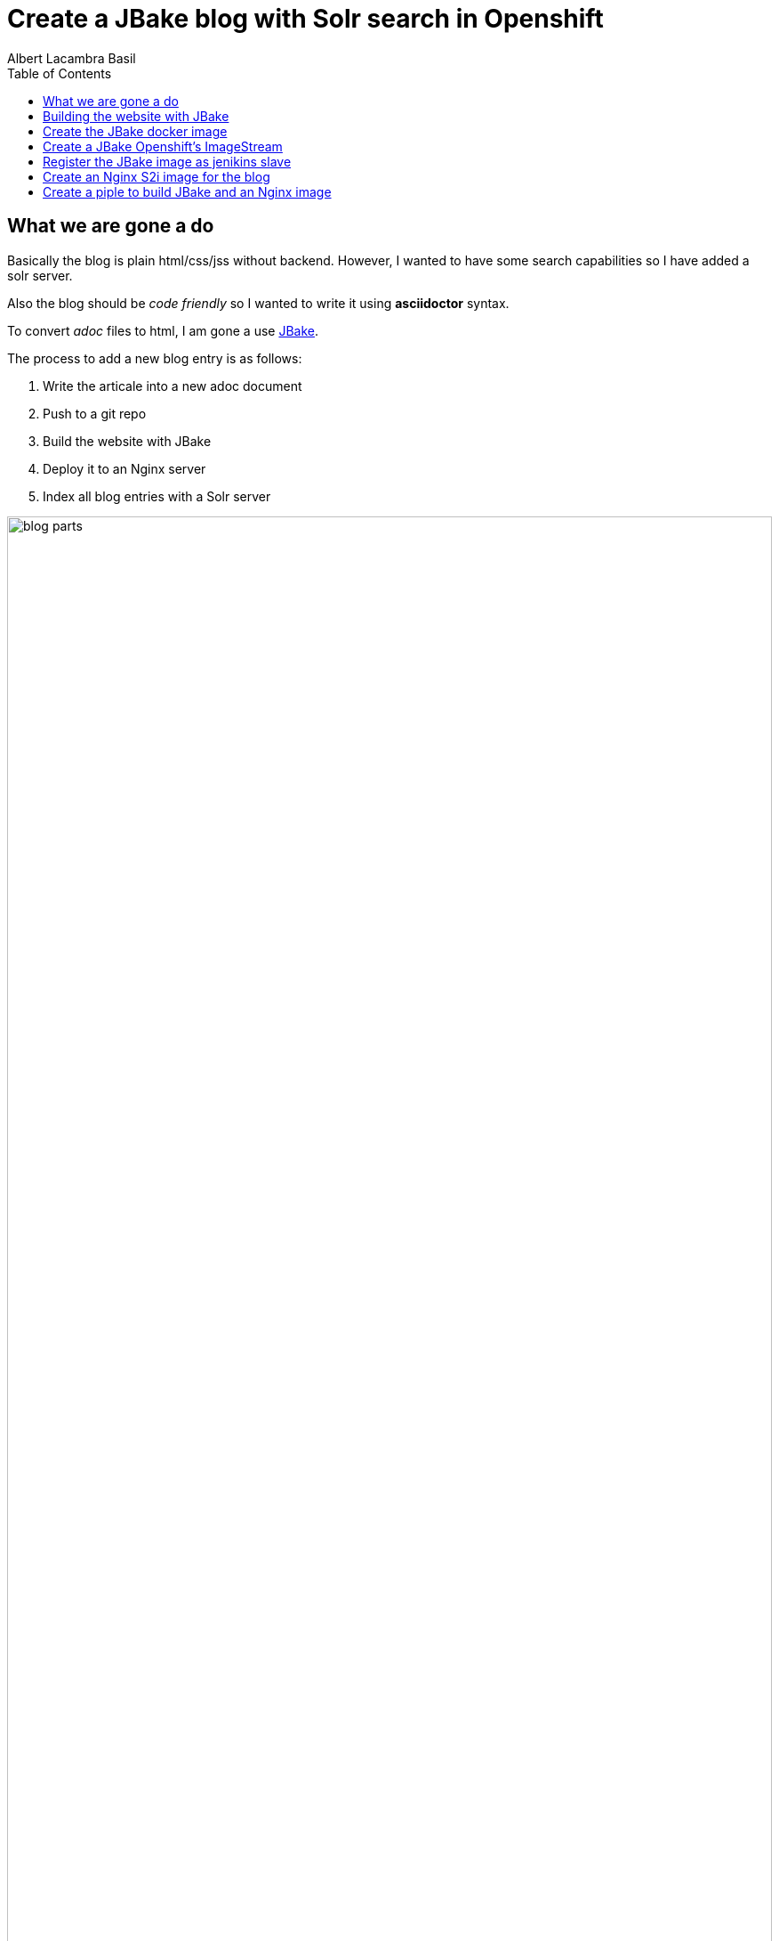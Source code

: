 = Create a JBake blog with Solr search in Openshift 
Albert Lacambra Basil 
:jbake-title: Create a JBake blog with Solr search in Openshift 
:description: Create a JBake blog with Solr search in Openshift with Jankins build and automated deployment on push event
:jbake-date: 2008-05-01 
:toc:
:jbake-type: post 
:jbake-status: published 
:jbake-tags: solr, openshift, jbake, jenkins 
:doc-id: create-a-jbake-blog-with-solr-search-in-openshift 

toc::[]


== What we are gone a do

Basically the blog is plain html/css/jss without backend. However, I wanted to have some search capabilities so I have added a solr server.

Also the blog should be _code friendly_ so I wanted to write it using *asciidoctor* syntax. 

To convert _adoc_ files to html, I am gone a use link:https://jbake.org/[JBake,window=_blank].

The process to add a new blog entry is as follows:

. Write the articale into a new adoc document
. Push to a git repo
. Build the website with JBake
. Deploy it to an Nginx server
. Index all blog entries with a Solr server

image::/blog/2020/create-a-jbake-blog-with-solr-search-in-openshift/blog-parts.png[width=100%, height=100%, parts]

== Building the website with JBake

To build a JBake site is quite easy. In short you just need to run the following command:

[source, bash]
----
13:49:03 ➜   jbake -i
JBake v2.6.4 (2019-01-21 21:03:37PM) [http://jbake.org]

Base folder structure successfully created.
13:49:08 ➜   ls -la
total 8
drwxr-xr-x    6 albertlacambra  staff   192 May  9 13:49 .
drwxr-xr-x+ 102 albertlacambra  staff  3264 May  9 13:49 ..
drwxr-xr-x    6 albertlacambra  staff   192 May  9 13:49 assets
drwxr-xr-x    4 albertlacambra  staff   128 May  9 13:49 content
-rw-r--r--    1 albertlacambra  staff    64 May  9 13:49 jbake.properties
drwxr-xr-x   12 albertlacambra  staff   384 May  9 13:49 templates
----

Now we have a basic website build. The blog contents are gone a be saved under the folder *content*. My Current structure looks like that:

[source, bash]
----
13:53:34:~/git/lacambra.tech/blog-build ->ls -lR jbake-blog/content/
total 24
-rw-r--r--  1 albertlacambra  staff  216 20 Okt  2019 404.html
-rw-r--r--  1 albertlacambra  staff  883  4 Nov  2019 about.adoc
drwxr-xr-x  4 albertlacambra  staff  128 22 Jan 18:55 blog

jbake-blog/content/blog:
total 0
drwxr-xr-x  26 albertlacambra  staff  832  1 Mär 18:40 2019
drwxr-xr-x  13 albertlacambra  staff  416  8 Mai 16:34 2020

jbake-blog/content//blog/2019:
total 264
-rw-r--r--  1 albertlacambra  staff   636  8 Nov  2019 add-new.certificate-to-be-accepted-maven.adoc
-rw-r--r--  1 albertlacambra  staff  7726 18 Dez 21:39 apache-poi-and-excel-generation-basics.adoc
...

jbake-blog/content//blog/2020:
total 120
-rw-r--r--  1 albertlacambra  staff  5385  3 Feb 22:15 cdi-event-with-jta-transactions.adoc
-rw-r--r--  1 albertlacambra  staff  2005  9 Mai 13:53 create-a-jbake-blog-with-solr-search-in-openshift.adoc
...
----

Just go to link:https://jbake.org/[JBake Official Site,window=_blank] to know more about this amazing tool :)

Now what I am intereested is about to automatize this build process. To do that, I have a created a *jenkins image* and a *jenkins pipeline*

== Create the JBake docker image
We need to create here a jenkins slave image with JBake already installed.

[source, Dockerfile]
----
FROM quay.io/openshift/origin-jenkins-agent-base:v4.0
# This is a base image that install and configures JBake.
# Child Dockerfiles can run command `jbake` to bake or anything else.

# Define environment variables.
ENV BUILD_DATE=05252019
ENV JBAKE_HOME=/opt/jbake
ENV JBAKE_USER=jbake
ENV JBAKE_VERSION=2.6.4
ENV PATH ${JBAKE_HOME}/bin:$PATH

RUN adduser ${JBAKE_USER}

RUN mkdir -p /opt/jbake-${JBAKE_VERSION} && \
    ln -s /opt/jbake-${JBAKE_VERSION} ${JBAKE_HOME} && \
    chown ${JBAKE_USER}:${JBAKE_USER} -R /opt/jbake*

RUN mkdir /opt/jbake-structure && \
    chown ${JBAKE_USER}:${JBAKE_USER} -R /opt/jbake*
    
RUN cd ~ && wget https://dl.bintray.com/jbake/binary/jbake-${JBAKE_VERSION}-bin.zip && \
    unzip ~/jbake-${JBAKE_VERSION}-bin.zip && \
    cd /opt && cp -R ~/jbake-${JBAKE_VERSION}-bin/* ${JBAKE_HOME}/ && \
    rm ~/jbake-${JBAKE_VERSION}-bin.zip && \ 
    rm -rf ~/jbake-${JBAKE_VERSION}-bin

RUN cd /opt

USER ${JBAKE_USER}

CMD jbake -b /opt/jbake-structure
----

== Create a JBake Openshift's ImageStream 
Then we just need to push it to the docker repo our choise (in my case the docker hub) and then create an imagestream with it in Openshift:

[source, bash]
----
14:07:35 ➜ docker push alacambra/jbake

....
lots of blablablabla here....
....

14:14:21 ➜  junk oc import-image  jbake --from=alacambra/jbake:latest --confirm
imagestream.image.openshift.io/jbake imported

Name:			jbake
Namespace:		playground
Created:		Less than a second ago
Labels:			<none>
Annotations:		openshift.io/image.dockerRepositoryCheck=2020-05-09T12:14:31Z
Docker Pull Spec:	docker-registry.default.svc:5000/playground/jbake
Image Lookup:		local=false
Unique Images:		1
Tags:			    1

latest
  tagged from alacambra/jbake:latest

  * alacambra/jbake@sha256:8bc165fcee614dd71b42ab4e5b48d620633d97b6e72f4bdf3057df6d2c828de6
      Less than a second ago

Image Name:	jbake:latest
Docker Image:	alacambra/jbake@sha256:8bc165fcee614dd71b42ab4e5b48d620633d97b6e72f4bdf3057df6d2c828de6
Name:		sha256:8bc165fcee614dd71b42ab4e5b48d620633d97b6e72f4bdf3057df6d2c828de6
Created:	Less than a second ago
Annotations:	image.openshift.io/dockerLayersOrder=ascending
Image Size:	234.4MB in 10 layers

....
lots of further blablablabla here....
....
----

== Register the JBake image as jenikins slave
The last step is to tell openshift that this image is gonna be used as a *jenkins slave*

To do that it is enough to add some special labels to the created image streams:

* *role: jenkins-slave* indicates that this image is to be used by a jenkins slave

* *slave-label: jbake* is the value to be used into the jenkins pipelins to use this slave image.

You can add it through openshift directly or create the imagestream using a template instead to use the _oc import-image_ command.

[source, yaml]
----
apiVersion: image.openshift.io/v1
kind: ImageStream
metadata:
  labels:
    app: [my-app]
    role: jenkins-slave
    slave-label: jbake
  name: jbake
  namespace: blog
spec:
  tags:
    - annotations:
        openshift.io/generated-by: OpenShiftWebConsole
        openshift.io/imported-from: alacambra/jbake
      from:
        kind: DockerImage
        name: alacambra/jbake
      name: latest
      referencePolicy:
        type: Source
----

== Create an Nginx S2i image for the blog

Here we are gonna a create an S2i image, so per each new push a new image will be created

[NOTE] 
====
If you do not know about S2i, visit the official website: link:https://docs.openshift.com/container-platform/3.11/architecture/core_concepts/builds_and_image_streams.html#source-build[Source-to-Image (S2I) Build, window=_blank]
====

The foolowing image is based on link:https://github.com/openshift/source-to-image/blob/master/docs/builder_image.md
[source, Dockerfile]
----

# nginx-centos7
# Here you can use whatever base image is relevant for your application.
FROM centos:centos7
LABEL maintainer="Albert Lacambra Basil <albert@lacambra.tech>"
ENV NGINX_VERSION=1.6.3

# Set the labels that are used for OpenShift to describe the builder image.
LABEL io.k8s.description="Nginx Webserver" \
    io.k8s.display-name="Nginx 1.6.3" \
    io.openshift.expose-services="8080:http" \
    io.openshift.tags="builder,webserver,html,nginx" \
    # this label tells s2i where to find its mandatory scripts
    # (run, assemble, save-artifacts)
    io.openshift.s2i.scripts-url="image:///usr/libexec/s2i"

# Install the nginx web server package and clean the yum cache
RUN yum install -y epel-release && \
    yum install -y --setopt=tsflags=nodocs nginx && \
    yum clean all

# Change the default port for nginx 
# Required if you plan on running images as a non-root user).
#
RUN sed -i 's/80/8080/' /etc/nginx/nginx.conf
#RUN sed -i 's/user nginx;/user nginx;/' /etc/nginx/nginx.conf

# Copy the S2I scripts to /usr/libexec/s2i since we set the label that way
COPY ./s2i/bin/ /usr/libexec/s2i

ENV NGINX_USER=nginx

#RUN adduser -u 1001 ${NGINX_USER}

RUN chown -R ${NGINX_USER}:${NGINX_USER} /usr/share/nginx
RUN chown -R ${NGINX_USER}:${NGINX_USER} /var/log/nginx
RUN chown -R ${NGINX_USER}:${NGINX_USER} /var/lib/nginx
RUN touch /run/nginx.pid
RUN chown -R ${NGINX_USER}:${NGINX_USER} /run/nginx.pid
RUN chown -R ${NGINX_USER}:${NGINX_USER} /etc/nginx

#Workaround to fix execution with no nginx user...
RUN chmod -R 777 /var/log/nginx
RUN chmod -R 777 /var/lib/nginx
RUN  chmod -R 777 /run/nginx.pid


USER 999

# Set the default port for applications built using this image
EXPOSE 8080

# Modify the usage script in your application dir to inform the user how to run
# this image.
CMD ["/usr/libexec/s2i/usage"]
----

== Create a piple to build JBake and an Nginx image

Basically we need to execute three steps:

. Execute the command _jbake -b jbake-blog/_
. Copy the the generated website into the folder where nginx will start a nnew buid
. Start an S2i Nginx build

[source, Jenkinsfile]
----
def applicationName = "blog";

pipeline{
    agent {
        label 'jbake'
    }

    stages{
        stage('build-blog') {
            steps{
                sh script: "jbake -b jbake-blog/"
            }
        }
        stage('copy-blog') {
            steps{
                sh script: "cp -Rf jbake-blog/output s2i-nginx/files/ "
            }
        }
        stage('s2i build'){
            steps{
                script{
                    openshift.withCluster(){
                        openshift.withProject(){
                            def build = openshift.selector("bc", applicationName);
                            def startedBuild = build.startBuild("--from-file=\"./s2i-nginx/files\"");
                            startedBuild.logs('-f');
                            echo "${applicationName} build status: ${startedBuild.object().status}";
                        }
                    }
                }
            }
        }
    }
}
----